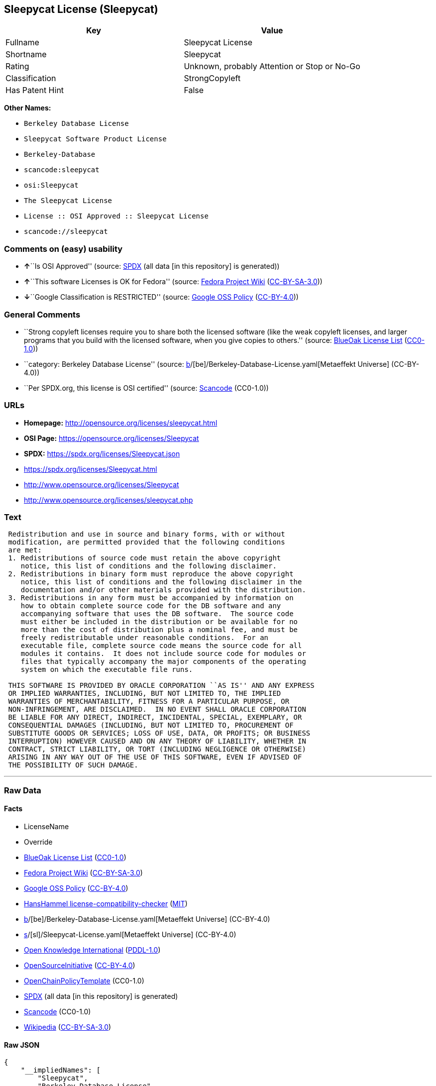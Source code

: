 == Sleepycat License (Sleepycat)

[cols=",",options="header",]
|===
|Key |Value
|Fullname |Sleepycat License
|Shortname |Sleepycat
|Rating |Unknown, probably Attention or Stop or No-Go
|Classification |StrongCopyleft
|Has Patent Hint |False
|===

*Other Names:*

* `Berkeley Database License`
* `Sleepycat Software Product License`
* `Berkeley-Database`
* `scancode:sleepycat`
* `osi:Sleepycat`
* `The Sleepycat License`
* `License :: OSI Approved :: Sleepycat License`
* `scancode://sleepycat`

=== Comments on (easy) usability

* **↑**``Is OSI Approved'' (source:
https://spdx.org/licenses/Sleepycat.html[SPDX] (all data [in this
repository] is generated))
* **↑**``This software Licenses is OK for Fedora'' (source:
https://fedoraproject.org/wiki/Licensing:Main?rd=Licensing[Fedora
Project Wiki]
(https://creativecommons.org/licenses/by-sa/3.0/legalcode[CC-BY-SA-3.0]))
* **↓**``Google Classification is RESTRICTED'' (source:
https://opensource.google.com/docs/thirdparty/licenses/[Google OSS
Policy]
(https://creativecommons.org/licenses/by/4.0/legalcode[CC-BY-4.0]))

=== General Comments

* ``Strong copyleft licenses require you to share both the licensed
software (like the weak copyleft licenses, and larger programs that you
build with the licensed software, when you give copies to others.''
(source: https://blueoakcouncil.org/copyleft[BlueOak License List]
(https://raw.githubusercontent.com/blueoakcouncil/blue-oak-list-npm-package/master/LICENSE[CC0-1.0]))
* ``category: Berkeley Database License'' (source:
https://github.com/org-metaeffekt/metaeffekt-universe/blob/main/src/main/resources/ae-universe/[b]/[be]/Berkeley-Database-License.yaml[Metaeffekt
Universe] (CC-BY-4.0))
* ``Per SPDX.org, this license is OSI certified'' (source:
https://github.com/nexB/scancode-toolkit/blob/develop/src/licensedcode/data/licenses/sleepycat.yml[Scancode]
(CC0-1.0))

=== URLs

* *Homepage:* http://opensource.org/licenses/sleepycat.html
* *OSI Page:* https://opensource.org/licenses/Sleepycat
* *SPDX:* https://spdx.org/licenses/Sleepycat.json
* https://spdx.org/licenses/Sleepycat.html
* http://www.opensource.org/licenses/Sleepycat
* http://www.opensource.org/licenses/sleepycat.php

=== Text

....
 Redistribution and use in source and binary forms, with or without
 modification, are permitted provided that the following conditions
 are met:
 1. Redistributions of source code must retain the above copyright
    notice, this list of conditions and the following disclaimer.
 2. Redistributions in binary form must reproduce the above copyright
    notice, this list of conditions and the following disclaimer in the
    documentation and/or other materials provided with the distribution.
 3. Redistributions in any form must be accompanied by information on
    how to obtain complete source code for the DB software and any
    accompanying software that uses the DB software.  The source code
    must either be included in the distribution or be available for no
    more than the cost of distribution plus a nominal fee, and must be
    freely redistributable under reasonable conditions.  For an
    executable file, complete source code means the source code for all
    modules it contains.  It does not include source code for modules or
    files that typically accompany the major components of the operating
    system on which the executable file runs.

 THIS SOFTWARE IS PROVIDED BY ORACLE CORPORATION ``AS IS'' AND ANY EXPRESS
 OR IMPLIED WARRANTIES, INCLUDING, BUT NOT LIMITED TO, THE IMPLIED
 WARRANTIES OF MERCHANTABILITY, FITNESS FOR A PARTICULAR PURPOSE, OR
 NON-INFRINGEMENT, ARE DISCLAIMED.  IN NO EVENT SHALL ORACLE CORPORATION
 BE LIABLE FOR ANY DIRECT, INDIRECT, INCIDENTAL, SPECIAL, EXEMPLARY, OR
 CONSEQUENTIAL DAMAGES (INCLUDING, BUT NOT LIMITED TO, PROCUREMENT OF
 SUBSTITUTE GOODS OR SERVICES; LOSS OF USE, DATA, OR PROFITS; OR BUSINESS
 INTERRUPTION) HOWEVER CAUSED AND ON ANY THEORY OF LIABILITY, WHETHER IN
 CONTRACT, STRICT LIABILITY, OR TORT (INCLUDING NEGLIGENCE OR OTHERWISE)
 ARISING IN ANY WAY OUT OF THE USE OF THIS SOFTWARE, EVEN IF ADVISED OF
 THE POSSIBILITY OF SUCH DAMAGE.
....

'''''

=== Raw Data

==== Facts

* LicenseName
* Override
* https://blueoakcouncil.org/copyleft[BlueOak License List]
(https://raw.githubusercontent.com/blueoakcouncil/blue-oak-list-npm-package/master/LICENSE[CC0-1.0])
* https://fedoraproject.org/wiki/Licensing:Main?rd=Licensing[Fedora
Project Wiki]
(https://creativecommons.org/licenses/by-sa/3.0/legalcode[CC-BY-SA-3.0])
* https://opensource.google.com/docs/thirdparty/licenses/[Google OSS
Policy]
(https://creativecommons.org/licenses/by/4.0/legalcode[CC-BY-4.0])
* https://github.com/HansHammel/license-compatibility-checker/blob/master/lib/licenses.json[HansHammel
license-compatibility-checker]
(https://github.com/HansHammel/license-compatibility-checker/blob/master/LICENSE[MIT])
* https://github.com/org-metaeffekt/metaeffekt-universe/blob/main/src/main/resources/ae-universe/[b]/[be]/Berkeley-Database-License.yaml[Metaeffekt
Universe] (CC-BY-4.0)
* https://github.com/org-metaeffekt/metaeffekt-universe/blob/main/src/main/resources/ae-universe/[s]/[sl]/Sleepycat-License.yaml[Metaeffekt
Universe] (CC-BY-4.0)
* https://github.com/okfn/licenses/blob/master/licenses.csv[Open
Knowledge International]
(https://opendatacommons.org/licenses/pddl/1-0/[PDDL-1.0])
* https://opensource.org/licenses/[OpenSourceInitiative]
(https://creativecommons.org/licenses/by/4.0/legalcode[CC-BY-4.0])
* https://github.com/OpenChain-Project/curriculum/raw/ddf1e879341adbd9b297cd67c5d5c16b2076540b/policy-template/Open%20Source%20Policy%20Template%20for%20OpenChain%20Specification%201.2.ods[OpenChainPolicyTemplate]
(CC0-1.0)
* https://spdx.org/licenses/Sleepycat.html[SPDX] (all data [in this
repository] is generated)
* https://github.com/nexB/scancode-toolkit/blob/develop/src/licensedcode/data/licenses/sleepycat.yml[Scancode]
(CC0-1.0)
* https://en.wikipedia.org/wiki/Comparison_of_free_and_open-source_software_licenses[Wikipedia]
(https://creativecommons.org/licenses/by-sa/3.0/legalcode[CC-BY-SA-3.0])

==== Raw JSON

....
{
    "__impliedNames": [
        "Sleepycat",
        "Berkeley Database License",
        "Sleepycat Software Product License",
        "Sleepycat License",
        "Berkeley-Database",
        "scancode:sleepycat",
        "osi:Sleepycat",
        "The Sleepycat License",
        "License :: OSI Approved :: Sleepycat License",
        "scancode://sleepycat"
    ],
    "__impliedId": "Sleepycat",
    "__isFsfFree": true,
    "__impliedAmbiguousNames": [
        "Sleepycat License",
        "Sleepycat",
        "Berkeley DB License"
    ],
    "__impliedComments": [
        [
            "BlueOak License List",
            [
                "Strong copyleft licenses require you to share both the licensed software (like the weak copyleft licenses, and larger programs that you build with the licensed software, when you give copies to others."
            ]
        ],
        [
            "Metaeffekt Universe",
            [
                "category: Berkeley Database License"
            ]
        ],
        [
            "Scancode",
            [
                "Per SPDX.org, this license is OSI certified"
            ]
        ]
    ],
    "__hasPatentHint": false,
    "facts": {
        "Open Knowledge International": {
            "is_generic": null,
            "legacy_ids": [],
            "status": "active",
            "domain_software": true,
            "url": "https://opensource.org/licenses/Sleepycat",
            "maintainer": "Oracle Corporation",
            "od_conformance": "not reviewed",
            "_sourceURL": "https://github.com/okfn/licenses/blob/master/licenses.csv",
            "domain_data": false,
            "osd_conformance": "approved",
            "id": "Sleepycat",
            "title": "Sleepycat License",
            "_implications": {
                "__impliedNames": [
                    "Sleepycat",
                    "Sleepycat License"
                ],
                "__impliedId": "Sleepycat",
                "__impliedURLs": [
                    [
                        null,
                        "https://opensource.org/licenses/Sleepycat"
                    ]
                ]
            },
            "domain_content": false
        },
        "LicenseName": {
            "implications": {
                "__impliedNames": [
                    "Sleepycat"
                ],
                "__impliedId": "Sleepycat"
            },
            "shortname": "Sleepycat",
            "otherNames": []
        },
        "SPDX": {
            "isSPDXLicenseDeprecated": false,
            "spdxFullName": "Sleepycat License",
            "spdxDetailsURL": "https://spdx.org/licenses/Sleepycat.json",
            "_sourceURL": "https://spdx.org/licenses/Sleepycat.html",
            "spdxLicIsOSIApproved": true,
            "spdxSeeAlso": [
                "https://opensource.org/licenses/Sleepycat"
            ],
            "_implications": {
                "__impliedNames": [
                    "Sleepycat",
                    "Sleepycat License"
                ],
                "__impliedId": "Sleepycat",
                "__impliedJudgement": [
                    [
                        "SPDX",
                        {
                            "tag": "PositiveJudgement",
                            "contents": "Is OSI Approved"
                        }
                    ]
                ],
                "__isOsiApproved": true,
                "__impliedURLs": [
                    [
                        "SPDX",
                        "https://spdx.org/licenses/Sleepycat.json"
                    ],
                    [
                        null,
                        "https://opensource.org/licenses/Sleepycat"
                    ]
                ]
            },
            "spdxLicenseId": "Sleepycat"
        },
        "Fedora Project Wiki": {
            "GPLv2 Compat?": "Yes",
            "rating": "Good",
            "Upstream URL": "https://fedoraproject.org/wiki/Licensing/Sleepycat",
            "GPLv3 Compat?": "Yes",
            "Short Name": "Sleepycat",
            "licenseType": "license",
            "_sourceURL": "https://fedoraproject.org/wiki/Licensing:Main?rd=Licensing",
            "Full Name": "Sleepycat Software Product License",
            "FSF Free?": "Yes",
            "_implications": {
                "__impliedNames": [
                    "Sleepycat Software Product License"
                ],
                "__isFsfFree": true,
                "__impliedAmbiguousNames": [
                    "Sleepycat"
                ],
                "__impliedJudgement": [
                    [
                        "Fedora Project Wiki",
                        {
                            "tag": "PositiveJudgement",
                            "contents": "This software Licenses is OK for Fedora"
                        }
                    ]
                ]
            }
        },
        "Scancode": {
            "otherUrls": [
                "http://www.opensource.org/licenses/Sleepycat",
                "http://www.opensource.org/licenses/sleepycat.php",
                "https://opensource.org/licenses/Sleepycat"
            ],
            "homepageUrl": "http://opensource.org/licenses/sleepycat.html",
            "shortName": "Sleepycat License",
            "textUrls": null,
            "text": " Redistribution and use in source and binary forms, with or without\n modification, are permitted provided that the following conditions\n are met:\n 1. Redistributions of source code must retain the above copyright\n    notice, this list of conditions and the following disclaimer.\n 2. Redistributions in binary form must reproduce the above copyright\n    notice, this list of conditions and the following disclaimer in the\n    documentation and/or other materials provided with the distribution.\n 3. Redistributions in any form must be accompanied by information on\n    how to obtain complete source code for the DB software and any\n    accompanying software that uses the DB software.  The source code\n    must either be included in the distribution or be available for no\n    more than the cost of distribution plus a nominal fee, and must be\n    freely redistributable under reasonable conditions.  For an\n    executable file, complete source code means the source code for all\n    modules it contains.  It does not include source code for modules or\n    files that typically accompany the major components of the operating\n    system on which the executable file runs.\n\n THIS SOFTWARE IS PROVIDED BY ORACLE CORPORATION ``AS IS'' AND ANY EXPRESS\n OR IMPLIED WARRANTIES, INCLUDING, BUT NOT LIMITED TO, THE IMPLIED\n WARRANTIES OF MERCHANTABILITY, FITNESS FOR A PARTICULAR PURPOSE, OR\n NON-INFRINGEMENT, ARE DISCLAIMED.  IN NO EVENT SHALL ORACLE CORPORATION\n BE LIABLE FOR ANY DIRECT, INDIRECT, INCIDENTAL, SPECIAL, EXEMPLARY, OR\n CONSEQUENTIAL DAMAGES (INCLUDING, BUT NOT LIMITED TO, PROCUREMENT OF\n SUBSTITUTE GOODS OR SERVICES; LOSS OF USE, DATA, OR PROFITS; OR BUSINESS\n INTERRUPTION) HOWEVER CAUSED AND ON ANY THEORY OF LIABILITY, WHETHER IN\n CONTRACT, STRICT LIABILITY, OR TORT (INCLUDING NEGLIGENCE OR OTHERWISE)\n ARISING IN ANY WAY OUT OF THE USE OF THIS SOFTWARE, EVEN IF ADVISED OF\n THE POSSIBILITY OF SUCH DAMAGE.",
            "category": "Copyleft",
            "osiUrl": "http://opensource.org/licenses/sleepycat.html",
            "owner": "Oracle Corporation",
            "_sourceURL": "https://github.com/nexB/scancode-toolkit/blob/develop/src/licensedcode/data/licenses/sleepycat.yml",
            "key": "sleepycat",
            "name": "Sleepycat License (Berkeley Database License)",
            "spdxId": "Sleepycat",
            "notes": "Per SPDX.org, this license is OSI certified",
            "_implications": {
                "__impliedNames": [
                    "scancode://sleepycat",
                    "Sleepycat License",
                    "Sleepycat"
                ],
                "__impliedId": "Sleepycat",
                "__impliedComments": [
                    [
                        "Scancode",
                        [
                            "Per SPDX.org, this license is OSI certified"
                        ]
                    ]
                ],
                "__impliedCopyleft": [
                    [
                        "Scancode",
                        "Copyleft"
                    ]
                ],
                "__calculatedCopyleft": "Copyleft",
                "__impliedText": " Redistribution and use in source and binary forms, with or without\n modification, are permitted provided that the following conditions\n are met:\n 1. Redistributions of source code must retain the above copyright\n    notice, this list of conditions and the following disclaimer.\n 2. Redistributions in binary form must reproduce the above copyright\n    notice, this list of conditions and the following disclaimer in the\n    documentation and/or other materials provided with the distribution.\n 3. Redistributions in any form must be accompanied by information on\n    how to obtain complete source code for the DB software and any\n    accompanying software that uses the DB software.  The source code\n    must either be included in the distribution or be available for no\n    more than the cost of distribution plus a nominal fee, and must be\n    freely redistributable under reasonable conditions.  For an\n    executable file, complete source code means the source code for all\n    modules it contains.  It does not include source code for modules or\n    files that typically accompany the major components of the operating\n    system on which the executable file runs.\n\n THIS SOFTWARE IS PROVIDED BY ORACLE CORPORATION ``AS IS'' AND ANY EXPRESS\n OR IMPLIED WARRANTIES, INCLUDING, BUT NOT LIMITED TO, THE IMPLIED\n WARRANTIES OF MERCHANTABILITY, FITNESS FOR A PARTICULAR PURPOSE, OR\n NON-INFRINGEMENT, ARE DISCLAIMED.  IN NO EVENT SHALL ORACLE CORPORATION\n BE LIABLE FOR ANY DIRECT, INDIRECT, INCIDENTAL, SPECIAL, EXEMPLARY, OR\n CONSEQUENTIAL DAMAGES (INCLUDING, BUT NOT LIMITED TO, PROCUREMENT OF\n SUBSTITUTE GOODS OR SERVICES; LOSS OF USE, DATA, OR PROFITS; OR BUSINESS\n INTERRUPTION) HOWEVER CAUSED AND ON ANY THEORY OF LIABILITY, WHETHER IN\n CONTRACT, STRICT LIABILITY, OR TORT (INCLUDING NEGLIGENCE OR OTHERWISE)\n ARISING IN ANY WAY OUT OF THE USE OF THIS SOFTWARE, EVEN IF ADVISED OF\n THE POSSIBILITY OF SUCH DAMAGE.",
                "__impliedURLs": [
                    [
                        "Homepage",
                        "http://opensource.org/licenses/sleepycat.html"
                    ],
                    [
                        "OSI Page",
                        "http://opensource.org/licenses/sleepycat.html"
                    ],
                    [
                        null,
                        "http://www.opensource.org/licenses/Sleepycat"
                    ],
                    [
                        null,
                        "http://www.opensource.org/licenses/sleepycat.php"
                    ],
                    [
                        null,
                        "https://opensource.org/licenses/Sleepycat"
                    ]
                ]
            }
        },
        "HansHammel license-compatibility-checker": {
            "implications": {
                "__impliedNames": [
                    "Sleepycat"
                ],
                "__impliedCopyleft": [
                    [
                        "HansHammel license-compatibility-checker",
                        "WeakCopyleft"
                    ]
                ],
                "__calculatedCopyleft": "WeakCopyleft"
            },
            "licensename": "Sleepycat",
            "copyleftkind": "WeakCopyleft"
        },
        "OpenChainPolicyTemplate": {
            "isSaaSDeemed": "no",
            "licenseType": "copyleft",
            "freedomOrDeath": "no",
            "typeCopyleft": "yes",
            "_sourceURL": "https://github.com/OpenChain-Project/curriculum/raw/ddf1e879341adbd9b297cd67c5d5c16b2076540b/policy-template/Open%20Source%20Policy%20Template%20for%20OpenChain%20Specification%201.2.ods",
            "name": "Sleepycat License ",
            "commercialUse": true,
            "spdxId": "Sleepycat",
            "_implications": {
                "__impliedNames": [
                    "Sleepycat"
                ]
            }
        },
        "Override": {
            "oNonCommecrial": null,
            "implications": {
                "__impliedNames": [
                    "Sleepycat",
                    "Berkeley Database License",
                    "Sleepycat Software Product License",
                    "Sleepycat License"
                ],
                "__impliedId": "Sleepycat"
            },
            "oName": "Sleepycat",
            "oOtherLicenseIds": [
                "Berkeley Database License",
                "Sleepycat Software Product License",
                "Sleepycat License"
            ],
            "oDescription": null,
            "oJudgement": null,
            "oCompatibilities": null,
            "oRatingState": null
        },
        "Metaeffekt Universe": {
            "spdxIdentifier": null,
            "shortName": "Berkeley-Database",
            "category": "Berkeley Database License",
            "alternativeNames": [
                "Berkeley DB License"
            ],
            "_sourceURL": "https://github.com/org-metaeffekt/metaeffekt-universe/blob/main/src/main/resources/ae-universe/[b]/[be]/Berkeley-Database-License.yaml",
            "otherIds": [
                "scancode:sleepycat"
            ],
            "canonicalName": "Berkeley Database License",
            "_implications": {
                "__impliedNames": [
                    "Berkeley Database License",
                    "Berkeley-Database",
                    "scancode:sleepycat"
                ],
                "__impliedId": "Berkeley-Database",
                "__impliedAmbiguousNames": [
                    "Berkeley DB License"
                ],
                "__impliedComments": [
                    [
                        "Metaeffekt Universe",
                        [
                            "category: Berkeley Database License"
                        ]
                    ]
                ]
            }
        },
        "BlueOak License List": {
            "url": "https://spdx.org/licenses/Sleepycat.html",
            "familyName": "Sleepycat License",
            "_sourceURL": "https://blueoakcouncil.org/copyleft",
            "name": "Sleepycat License",
            "id": "Sleepycat",
            "_implications": {
                "__impliedNames": [
                    "Sleepycat",
                    "Sleepycat License"
                ],
                "__impliedAmbiguousNames": [
                    "Sleepycat License"
                ],
                "__impliedComments": [
                    [
                        "BlueOak License List",
                        [
                            "Strong copyleft licenses require you to share both the licensed software (like the weak copyleft licenses, and larger programs that you build with the licensed software, when you give copies to others."
                        ]
                    ]
                ],
                "__impliedCopyleft": [
                    [
                        "BlueOak License List",
                        "StrongCopyleft"
                    ]
                ],
                "__calculatedCopyleft": "StrongCopyleft",
                "__impliedURLs": [
                    [
                        null,
                        "https://spdx.org/licenses/Sleepycat.html"
                    ]
                ]
            },
            "CopyleftKind": "StrongCopyleft"
        },
        "OpenSourceInitiative": {
            "text": [
                {
                    "url": "https://opensource.org/licenses/Sleepycat",
                    "title": "HTML",
                    "media_type": "text/html"
                }
            ],
            "identifiers": [
                {
                    "identifier": "Sleepycat",
                    "scheme": "SPDX"
                },
                {
                    "identifier": "License :: OSI Approved :: Sleepycat License",
                    "scheme": "Trove"
                }
            ],
            "superseded_by": null,
            "_sourceURL": "https://opensource.org/licenses/",
            "name": "The Sleepycat License",
            "other_names": [],
            "keywords": [
                "discouraged",
                "non-reusable",
                "osi-approved"
            ],
            "id": "Sleepycat",
            "links": [
                {
                    "note": "OSI Page",
                    "url": "https://opensource.org/licenses/Sleepycat"
                }
            ],
            "_implications": {
                "__impliedNames": [
                    "Sleepycat",
                    "The Sleepycat License",
                    "Sleepycat",
                    "License :: OSI Approved :: Sleepycat License"
                ],
                "__impliedURLs": [
                    [
                        "OSI Page",
                        "https://opensource.org/licenses/Sleepycat"
                    ]
                ]
            }
        },
        "Wikipedia": {
            "Distribution": {
                "value": "With restrictions",
                "description": "distribution of the code to third parties"
            },
            "Sublicensing": {
                "value": "No",
                "description": "whether modified code may be licensed under a different license (for example a copyright) or must retain the same license under which it was provided"
            },
            "Linking": {
                "value": "Permissive",
                "description": "linking of the licensed code with code licensed under a different license (e.g. when the code is provided as a library)"
            },
            "Publication date": "1996",
            "Coordinates": {
                "name": "Sleepycat License",
                "version": null,
                "spdxId": "Sleepycat"
            },
            "_sourceURL": "https://en.wikipedia.org/wiki/Comparison_of_free_and_open-source_software_licenses",
            "Patent grant": {
                "value": "No",
                "description": "protection of licensees from patent claims made by code contributors regarding their contribution, and protection of contributors from patent claims made by licensees"
            },
            "Trademark grant": {
                "value": "No",
                "description": "use of trademarks associated with the licensed code or its contributors by a licensee"
            },
            "_implications": {
                "__impliedNames": [
                    "Sleepycat",
                    "Sleepycat License"
                ],
                "__hasPatentHint": false
            },
            "Private use": {
                "value": "Yes",
                "description": "whether modification to the code must be shared with the community or may be used privately (e.g. internal use by a corporation)"
            },
            "Modification": {
                "value": "Permissive",
                "description": "modification of the code by a licensee"
            }
        },
        "Google OSS Policy": {
            "rating": "RESTRICTED",
            "_sourceURL": "https://opensource.google.com/docs/thirdparty/licenses/",
            "id": "Sleepycat",
            "_implications": {
                "__impliedNames": [
                    "Sleepycat"
                ],
                "__impliedJudgement": [
                    [
                        "Google OSS Policy",
                        {
                            "tag": "NegativeJudgement",
                            "contents": "Google Classification is RESTRICTED"
                        }
                    ]
                ]
            }
        }
    },
    "__impliedJudgement": [
        [
            "Fedora Project Wiki",
            {
                "tag": "PositiveJudgement",
                "contents": "This software Licenses is OK for Fedora"
            }
        ],
        [
            "Google OSS Policy",
            {
                "tag": "NegativeJudgement",
                "contents": "Google Classification is RESTRICTED"
            }
        ],
        [
            "SPDX",
            {
                "tag": "PositiveJudgement",
                "contents": "Is OSI Approved"
            }
        ]
    ],
    "__impliedCopyleft": [
        [
            "BlueOak License List",
            "StrongCopyleft"
        ],
        [
            "HansHammel license-compatibility-checker",
            "WeakCopyleft"
        ],
        [
            "Scancode",
            "Copyleft"
        ]
    ],
    "__calculatedCopyleft": "StrongCopyleft",
    "__isOsiApproved": true,
    "__impliedText": " Redistribution and use in source and binary forms, with or without\n modification, are permitted provided that the following conditions\n are met:\n 1. Redistributions of source code must retain the above copyright\n    notice, this list of conditions and the following disclaimer.\n 2. Redistributions in binary form must reproduce the above copyright\n    notice, this list of conditions and the following disclaimer in the\n    documentation and/or other materials provided with the distribution.\n 3. Redistributions in any form must be accompanied by information on\n    how to obtain complete source code for the DB software and any\n    accompanying software that uses the DB software.  The source code\n    must either be included in the distribution or be available for no\n    more than the cost of distribution plus a nominal fee, and must be\n    freely redistributable under reasonable conditions.  For an\n    executable file, complete source code means the source code for all\n    modules it contains.  It does not include source code for modules or\n    files that typically accompany the major components of the operating\n    system on which the executable file runs.\n\n THIS SOFTWARE IS PROVIDED BY ORACLE CORPORATION ``AS IS'' AND ANY EXPRESS\n OR IMPLIED WARRANTIES, INCLUDING, BUT NOT LIMITED TO, THE IMPLIED\n WARRANTIES OF MERCHANTABILITY, FITNESS FOR A PARTICULAR PURPOSE, OR\n NON-INFRINGEMENT, ARE DISCLAIMED.  IN NO EVENT SHALL ORACLE CORPORATION\n BE LIABLE FOR ANY DIRECT, INDIRECT, INCIDENTAL, SPECIAL, EXEMPLARY, OR\n CONSEQUENTIAL DAMAGES (INCLUDING, BUT NOT LIMITED TO, PROCUREMENT OF\n SUBSTITUTE GOODS OR SERVICES; LOSS OF USE, DATA, OR PROFITS; OR BUSINESS\n INTERRUPTION) HOWEVER CAUSED AND ON ANY THEORY OF LIABILITY, WHETHER IN\n CONTRACT, STRICT LIABILITY, OR TORT (INCLUDING NEGLIGENCE OR OTHERWISE)\n ARISING IN ANY WAY OUT OF THE USE OF THIS SOFTWARE, EVEN IF ADVISED OF\n THE POSSIBILITY OF SUCH DAMAGE.",
    "__impliedURLs": [
        [
            null,
            "https://spdx.org/licenses/Sleepycat.html"
        ],
        [
            null,
            "https://opensource.org/licenses/Sleepycat"
        ],
        [
            "OSI Page",
            "https://opensource.org/licenses/Sleepycat"
        ],
        [
            "SPDX",
            "https://spdx.org/licenses/Sleepycat.json"
        ],
        [
            "Homepage",
            "http://opensource.org/licenses/sleepycat.html"
        ],
        [
            "OSI Page",
            "http://opensource.org/licenses/sleepycat.html"
        ],
        [
            null,
            "http://www.opensource.org/licenses/Sleepycat"
        ],
        [
            null,
            "http://www.opensource.org/licenses/sleepycat.php"
        ]
    ]
}
....

==== Dot Cluster Graph

../dot/Sleepycat.svg
